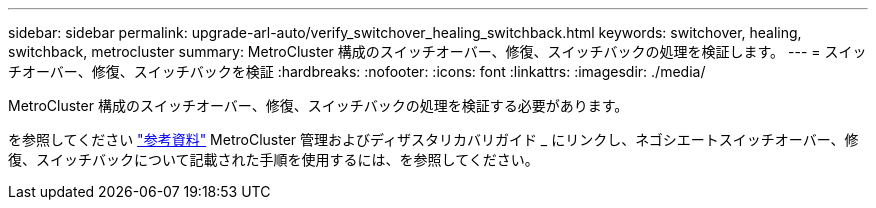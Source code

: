 ---
sidebar: sidebar 
permalink: upgrade-arl-auto/verify_switchover_healing_switchback.html 
keywords: switchover, healing,  switchback, metrocluster 
summary: MetroCluster 構成のスイッチオーバー、修復、スイッチバックの処理を検証します。 
---
= スイッチオーバー、修復、スイッチバックを検証
:hardbreaks:
:nofooter: 
:icons: font
:linkattrs: 
:imagesdir: ./media/


[role="lead"]
MetroCluster 構成のスイッチオーバー、修復、スイッチバックの処理を検証する必要があります。

を参照してください link:other_references.html["参考資料"] MetroCluster 管理およびディザスタリカバリガイド _ にリンクし、ネゴシエートスイッチオーバー、修復、スイッチバックについて記載された手順を使用するには、を参照してください。
